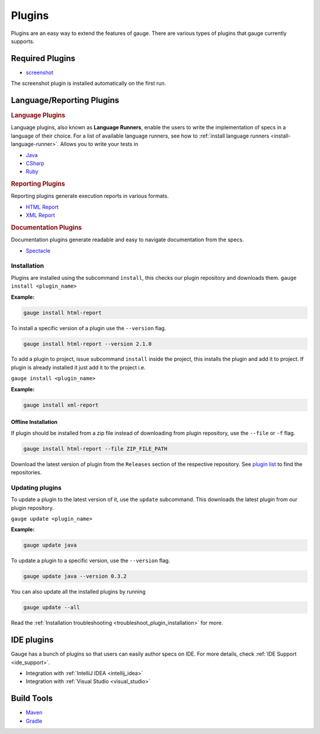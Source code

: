 Plugins
=======

Plugins are an easy way to extend the features of gauge. There are
various types of plugins that gauge currently supports.

Required Plugins
----------------

-  `screenshot <https://github.com/getgauge/gauge_screenshot>`__

The screenshot plugin is installed automatically on the first run.

Language/Reporting Plugins
--------------------------
.. _language_plugins:

.. rubric:: Language Plugins

Language plugins, also known as **Language Runners**, enable the users to
write the implementation of specs in a language of their choice. For a
list of available language runners, see how to :ref:`install language runners <install-language-runner>`.
Allows you to write your tests in

-  `Java <https://github.com/getgauge/gauge-java>`__
-  `CSharp <https://github.com/getgauge/gauge-csharp>`__
-  `Ruby <https://github.com/getgauge/gauge-ruby>`__

.. _reporting_plugins:

.. rubric:: Reporting Plugins

Reporting plugins generate execution reports in various formats.

-  `HTML Report <https://github.com/getgauge/html-report>`__
-  `XML Report <https://github.com/getgauge/xml-report>`__

.. _documentation_plugins:

.. rubric:: Documentation Plugins

Documentation plugins generate readable and easy to navigate documentation from the specs.

-  `Spectacle <https://github.com/getgauge/spectacle>`__

.. _plugins-installation:

Installation
^^^^^^^^^^^^

Plugins are installed using the subcommand ``install``, this checks our plugin
repository and downloads them. ``gauge install <plugin_name>``

**Example:**

.. code-block:: console

    gauge install html-report

To install a specific version of a plugin use the ``--version``
flag.

.. code-block:: console

    gauge install html-report --version 2.1.0

To add a plugin to project, issue subcommand ``install`` inside the project, this installs
the plugin and add it to project. If plugin is already installed it just add it to the project i.e.

``gauge install <plugin_name>``

**Example:**

.. code-block:: console

    gauge install xml-report

Offline Installation
~~~~~~~~~~~~~~~~~~~~

If plugin should be installed from a zip file instead of downloading
from plugin repository, use the ``--file`` or ``-f`` flag.

.. code-block:: console

    gauge install html-report --file ZIP_FILE_PATH

Download the latest version of plugin from the ``Releases`` section of
the respective repository. See `plugin list <http://getgauge.io/plugins/index.html>`__ to
find the repositories.

Updating plugins
^^^^^^^^^^^^^^^^

To update a plugin to the latest version of it, use the ``update``
subcommand. This downloads the latest plugin from our plugin repository.

``gauge update <plugin_name>``

**Example:**

.. code-block:: console

    gauge update java

To update a plugin to a specific version, use the ``--version``
flag.

.. code-block:: console

    gauge update java --version 0.3.2

You can also update all the installed plugins by running

.. code-block:: console

    gauge update --all

Read the :ref:`Installation troubleshooting <troubleshoot_plugin_installation>` for more.

IDE plugins
-----------

Gauge has a bunch of plugins so that users can easily author specs on IDE. For more details, check :ref:`IDE Support <ide_support>`.

-  Integration with :ref:`IntelliJ IDEA <intellij_idea>`
-  Integration with :ref:`Visual Studio <visual_studio>`


Build Tools
-----------

-  `Maven <https://github.com/getgauge/gauge-maven-plugin>`__
-  `Gradle <https://github.com/manupsunny/gauge-gradle-plugin>`__
